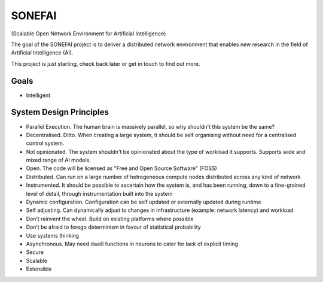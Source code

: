 SONEFAI
=======

(Scalable Open Network Environment for Artificial Intelligence)

The goal of the SONEFAI project is to deliver a distributed
network environment that enables new research in the field of
Artificial Intelligence (AI).
 
This project is just starting, check back later or get in touch
to find out more.

Goals
-----

* Intelligent

System Design Principles
------------------------

* Parallel Execution. The human brain is massively parallel, so why shouldn't this
  system be the same?
* Decentralised. Ditto. When creating a large system, it should be self organising
  without need for a centralised control system.
* Not opinionated. The system shouldn't be opinionated about the type of
  workload it supports. Supports wide and mixed range of AI models.
* Open. The code will be licensed as "Free and Open Source Software" (FOSS)
* Distributed. Can run on a large number of hetrogeneous compute nodes distributed
  across any kind of network
* Instrumented. It should be possible to ascertain how the system is, and has been running,
  down to a fine-grained level of detail, through instrumentation built into the system
* Dynamic configuration. Configuration can be self updated or externally updated during runtime
* Self adjusting. Can dynamically adjust to changes in infrastructure (example:
  network latency) and workload
* Don’t reinvent the wheel. Build on existing platforms where possible
* Don’t be afraid to forego determinism in favour of statistical probability
* Use systems thinking
* Asynchronous. May need dwell functions in neurons to cater for lack of explicit timing
* Secure
* Scalable
* Extensible


